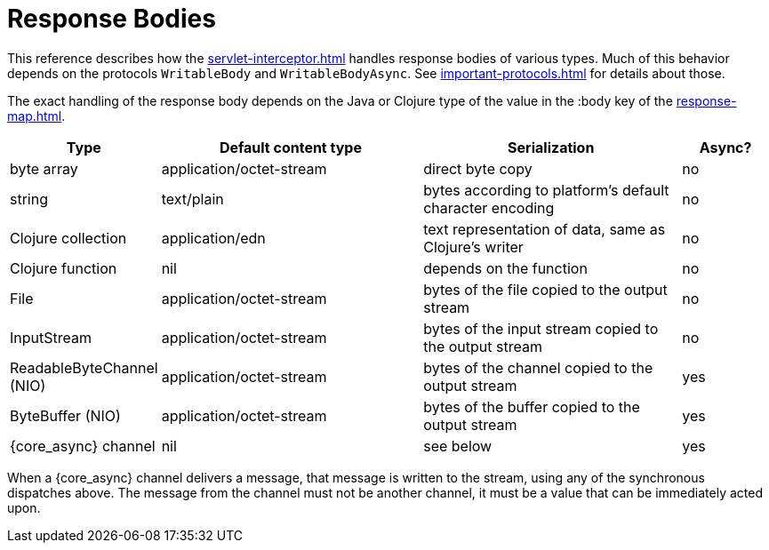 = Response Bodies

This reference describes how the xref:servlet-interceptor.adoc[] handles
response bodies of various types. Much of this behavior depends on the
protocols `WritableBody` and `WritableBodyAsync`. See
xref:important-protocols.adoc[] for details about those.

The exact handling of the response body depends on the Java or Clojure
type of the value in the :body key of the xref:response-map.adoc[].

[cols="1,3,3,1"]
|===
| Type | Default content type | Serialization | Async?

| byte array | application/octet-stream | direct byte copy | no
| string     | text/plain               | bytes according to platform's default character encoding | no
| Clojure collection | application/edn  | text representation of data, same as Clojure's writer | no
| Clojure function   | nil              | depends on the function                               | no
| File               | application/octet-stream | bytes of the file copied to the output stream | no
| InputStream        | application/octet-stream | bytes of the input stream copied to the output stream | no
| ReadableByteChannel (NIO) | application/octet-stream | bytes of the channel copied to the output stream | yes
| ByteBuffer (NIO) | application/octet-stream | bytes of the buffer copied to the output stream | yes
| {core_async} channel | nil | see below | yes
|===

When a {core_async} channel delivers a message, that message is written
to the stream, using any of the synchronous dispatches above. The
message from the channel must not be another channel, it must be a value that
can be immediately acted upon.
